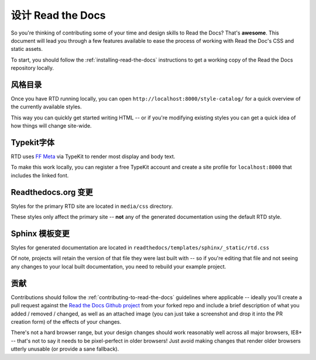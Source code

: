 .. _designing-read-the-docs: 

设计 Read the Docs
=======================

So you're thinking of contributing some of your
time and design skills to Read the Docs? That's
**awesome**. This document will lead you through
a few features available to ease the process of
working with Read the Doc's CSS and static assets.

To start, you should follow the :ref:`installing-read-the-docs` instructions
to get a working copy of the Read the Docs repository locally.

风格目录
-------------

Once you have RTD running locally, you can open ``http://localhost:8000/style-catalog/``
for a quick overview of the currently available styles.

.. image:: https://f.cloud.github.com/assets/37303/3011/f26b9b1e-4294-11e2-912b-eabc4c107743.png

This way you can quickly get started writing HTML -- or if you're
modifying existing styles you can get a quick idea of how things
will change site-wide.
   
Typekit字体
-------------

RTD uses `FF Meta`_ via TypeKit to render most display and body text.

To make this work locally, you can register a free TypeKit account and
create a site profile for ``localhost:8000`` that includes the linked font.

.. _FF Meta: https://typekit.com/fonts/ff-meta-web-pro

Readthedocs.org 变更
-----------------------

Styles for the primary RTD site are located in ``media/css`` directory.

These styles only affect the primary site -- **not** any of the generated
documentation using the default RTD style.

Sphinx 模板变更
-----------------------

Styles for generated documentation are located in ``readthedocs/templates/sphinx/_static/rtd.css``

Of note, projects will retain the version of that file they were last built with -- so if you're
editing that file and not seeing any changes to your local built documentation, you need to rebuild
your example project.

贡献
------------

Contributions should follow the :ref:`contributing-to-read-the-docs` guidelines where applicable -- ideally you'll
create a pull request against the `Read the Docs Github project`_ from your forked repo and include
a brief description of what you added / removed / changed, as well as an attached image (you can just
take a screenshot and drop it into the PR creation form) of the effects of your changes.

There's not a hard browser range, but your design changes should work reasonably well across all major
browsers, IE8+ -- that's not to say it needs to be pixel-perfect in older browsers! Just avoid
making changes that render older browsers utterly unusable (or provide a sane fallback).

.. _Read the Docs Github project: https://github.com/rtfd/readthedocs.org/pulls




